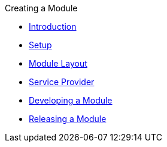 .Creating a Module
* xref:index.adoc[Introduction]
* xref:setup.adoc[Setup]
* xref:module-layout.adoc[Module Layout]
* xref:service-provider.adoc[Service Provider]
* xref:developing.adoc[Developing a Module]
* xref:releasing.adoc[Releasing a Module]
